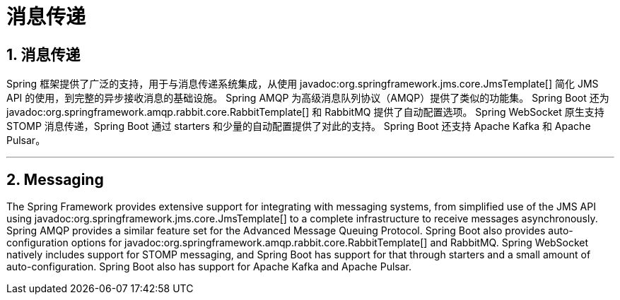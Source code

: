 = 消息传递
:encoding: utf-8
:numbered:

[[messaging]]
== 消息传递
Spring 框架提供了广泛的支持，用于与消息传递系统集成，从使用 javadoc:org.springframework.jms.core.JmsTemplate[] 简化 JMS API 的使用，到完整的异步接收消息的基础设施。
Spring AMQP 为高级消息队列协议（AMQP）提供了类似的功能集。
Spring Boot 还为 javadoc:org.springframework.amqp.rabbit.core.RabbitTemplate[] 和 RabbitMQ 提供了自动配置选项。
Spring WebSocket 原生支持 STOMP 消息传递，Spring Boot 通过 starters 和少量的自动配置提供了对此的支持。
Spring Boot 还支持 Apache Kafka 和 Apache Pulsar。

'''
[[messaging]]
== Messaging
The Spring Framework provides extensive support for integrating with messaging systems, from simplified use of the JMS API using javadoc:org.springframework.jms.core.JmsTemplate[] to a complete infrastructure to receive messages asynchronously.
Spring AMQP provides a similar feature set for the Advanced Message Queuing Protocol.
Spring Boot also provides auto-configuration options for javadoc:org.springframework.amqp.rabbit.core.RabbitTemplate[] and RabbitMQ.
Spring WebSocket natively includes support for STOMP messaging, and Spring Boot has support for that through starters and a small amount of auto-configuration.
Spring Boot also has support for Apache Kafka and Apache Pulsar.
